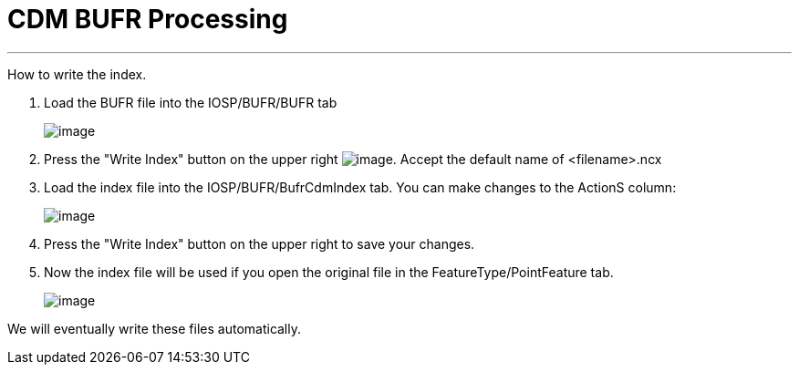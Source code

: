 :source-highlighter: coderay
[[threddsDocs]]

= CDM BUFR Processing

'''''

How to write the index.

1. Load the BUFR file into the IOSP/BUFR/BUFR tab
+
image:images/bufr1.png[image]

2. Press the "Write Index" button on the upper right
image:images/bufr2.png[image]. Accept the default name of <filename>.ncx

3. Load the index file into the IOSP/BUFR/BufrCdmIndex tab. You can
make changes to the ActionS column:
+
image:images/bufr3.png[image]

4. Press the "Write Index" button on the upper right to save your
changes.

5. Now the index file will be used if you open the original file in the
FeatureType/PointFeature tab.
+
image:images/bufr4.png[image]

We will eventually write these files automatically.
